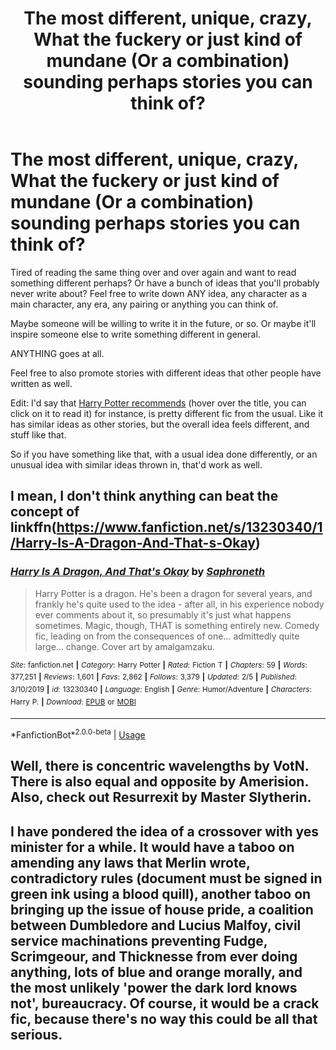 #+TITLE: The most different, unique, crazy, What the fuckery or just kind of mundane (Or a combination) sounding perhaps stories you can think of?

* The most different, unique, crazy, What the fuckery or just kind of mundane (Or a combination) sounding perhaps stories you can think of?
:PROPERTIES:
:Author: SnarkyAndProud
:Score: 4
:DateUnix: 1581468626.0
:DateShort: 2020-Feb-12
:FlairText: Misc
:END:
Tired of reading the same thing over and over again and want to read something different perhaps? Or have a bunch of ideas that you'll probably never write about? Feel free to write down ANY idea, any character as a main character, any era, any pairing or anything you can think of.

Maybe someone will be willing to write it in the future, or so. Or maybe it'll inspire someone else to write something different in general.

ANYTHING goes at all.

Feel free to also promote stories with different ideas that other people have written as well.

Edit: I'd say that [[https://www.fanfiction.net/s/4738757/1/Harry-Potter-recommends][Harry Potter recommends]] (hover over the title, you can click on it to read it) for instance, is pretty different fic from the usual. Like it has similar ideas as other stories, but the overall idea feels different, and stuff like that.

So if you have something like that, with a usual idea done differently, or an unusual idea with similar ideas thrown in, that'd work as well.


** I mean, I don't think anything can beat the concept of linkffn([[https://www.fanfiction.net/s/13230340/1/Harry-Is-A-Dragon-And-That-s-Okay]])
:PROPERTIES:
:Author: FavChanger
:Score: 3
:DateUnix: 1581507303.0
:DateShort: 2020-Feb-12
:END:

*** [[https://www.fanfiction.net/s/13230340/1/][*/Harry Is A Dragon, And That's Okay/*]] by [[https://www.fanfiction.net/u/2996114/Saphroneth][/Saphroneth/]]

#+begin_quote
  Harry Potter is a dragon. He's been a dragon for several years, and frankly he's quite used to the idea - after all, in his experience nobody ever comments about it, so presumably it's just what happens sometimes. Magic, though, THAT is something entirely new. Comedy fic, leading on from the consequences of one... admittedly quite large... change. Cover art by amalgamzaku.
#+end_quote

^{/Site/:} ^{fanfiction.net} ^{*|*} ^{/Category/:} ^{Harry} ^{Potter} ^{*|*} ^{/Rated/:} ^{Fiction} ^{T} ^{*|*} ^{/Chapters/:} ^{59} ^{*|*} ^{/Words/:} ^{377,251} ^{*|*} ^{/Reviews/:} ^{1,601} ^{*|*} ^{/Favs/:} ^{2,862} ^{*|*} ^{/Follows/:} ^{3,379} ^{*|*} ^{/Updated/:} ^{2/5} ^{*|*} ^{/Published/:} ^{3/10/2019} ^{*|*} ^{/id/:} ^{13230340} ^{*|*} ^{/Language/:} ^{English} ^{*|*} ^{/Genre/:} ^{Humor/Adventure} ^{*|*} ^{/Characters/:} ^{Harry} ^{P.} ^{*|*} ^{/Download/:} ^{[[http://www.ff2ebook.com/old/ffn-bot/index.php?id=13230340&source=ff&filetype=epub][EPUB]]} ^{or} ^{[[http://www.ff2ebook.com/old/ffn-bot/index.php?id=13230340&source=ff&filetype=mobi][MOBI]]}

--------------

*FanfictionBot*^{2.0.0-beta} | [[https://github.com/tusing/reddit-ffn-bot/wiki/Usage][Usage]]
:PROPERTIES:
:Author: FanfictionBot
:Score: 1
:DateUnix: 1581507319.0
:DateShort: 2020-Feb-12
:END:


** Well, there is concentric wavelengths by VotN. There is also equal and opposite by Amerision. Also, check out Resurrexit by Master Slytherin.
:PROPERTIES:
:Author: KingGhidhora
:Score: 1
:DateUnix: 1581478715.0
:DateShort: 2020-Feb-12
:END:


** I have pondered the idea of a crossover with yes minister for a while. It would have a taboo on amending any laws that Merlin wrote, contradictory rules (document must be signed in green ink using a blood quill), another taboo on bringing up the issue of house pride, a coalition between Dumbledore and Lucius Malfoy, civil service machinations preventing Fudge, Scrimgeour, and Thicknesse from ever doing anything, lots of blue and orange morally, and the most unlikely 'power the dark lord knows not', bureaucracy. Of course, it would be a crack fic, because there's no way this could be all that serious.
:PROPERTIES:
:Author: anaarchist
:Score: 1
:DateUnix: 1581528009.0
:DateShort: 2020-Feb-12
:END:
